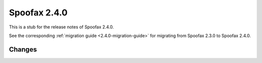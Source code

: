 =============
Spoofax 2.4.0
=============

This is a stub for the release notes of Spoofax 2.4.0.

See the corresponding :ref:`migration guide <2.4.0-migration-guide>` for migrating from Spoofax 2.3.0 to Spoofax 2.4.0.

Changes
-------
